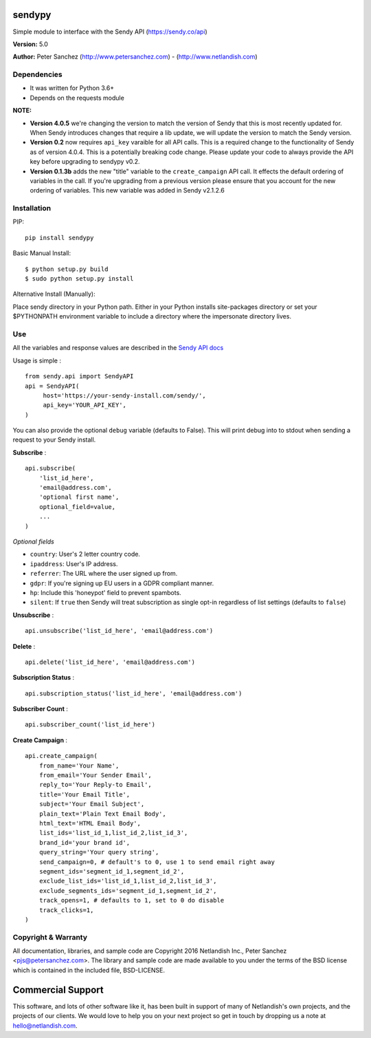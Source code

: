 sendypy |nlshield|
------------------

Simple module to interface with the Sendy API (https://sendy.co/api)

**Version:** 5.0

**Author:** Peter Sanchez (http://www.petersanchez.com) -
(http://www.netlandish.com)

Dependencies
============

-  It was written for Python 3.6+
-  Depends on the requests module

**NOTE:**

-  **Version 4.0.5** we're changing the version to match the version of
   Sendy that this is most recently updated for. When Sendy introduces
   changes that require a lib update, we will update the version to
   match the Sendy version.
-  **Version 0.2** now requires ``api_key`` varaible for all API calls.
   This is a required change to the functionality of Sendy as of version
   4.0.4. This is a potentially breaking code change. Please update your
   code to always provide the API key before upgrading to sendypy v0.2.
-  **Version 0.1.3b** adds the new "title" variable to the
   ``create_campaign`` API call. It effects the default ordering of
   variables in the call. If you're upgrading from a previous version
   please ensure that you account for the new ordering of variables.
   This new variable was added in Sendy v2.1.2.6

Installation
============

PIP:

::

    pip install sendypy

Basic Manual Install:

::

    $ python setup.py build
    $ sudo python setup.py install

Alternative Install (Manually):

Place sendy directory in your Python path. Either in your Python
installs site-packages directory or set your $PYTHONPATH environment
variable to include a directory where the impersonate directory lives.

Use
===

All the variables and response values are described in the `Sendy API
docs <https://sendy.co/api>`__

Usage is simple :

::

    from sendy.api import SendyAPI
    api = SendyAPI(
         host='https://your-sendy-install.com/sendy/',
         api_key='YOUR_API_KEY',
    )

You can also provide the optional ``debug`` variable (defaults to
False). This will print debug into to stdout when sending a request to
your Sendy install.

**Subscribe** :

::

    api.subscribe(
        'list_id_here',
        'email@address.com',
        'optional first name',
        optional_field=value,
        ...
    )

*Optional fields*

-  ``country``: User's 2 letter country code.
-  ``ipaddress``: User's IP address.
-  ``referrer``: The URL where the user signed up from.
-  ``gdpr``: If you're signing up EU users in a GDPR compliant manner.
-  ``hp``: Include this 'honeypot' field to prevent spambots.
-  ``silent``: If ``true`` then Sendy will treat subscription as single
   opt-in regardless of list settings (defaults to ``false``)

**Unsubscribe** :

::

    api.unsubscribe('list_id_here', 'email@address.com')

**Delete** :

::

    api.delete('list_id_here', 'email@address.com')

**Subscription Status** :

::

    api.subscription_status('list_id_here', 'email@address.com')

**Subscriber Count** :

::

    api.subscriber_count('list_id_here')

**Create Campaign** :

::

    api.create_campaign(
        from_name='Your Name',
        from_email='Your Sender Email',
        reply_to='Your Reply-to Email',
        title='Your Email Title',
        subject='Your Email Subject',
        plain_text='Plain Text Email Body',
        html_text='HTML Email Body',
        list_ids='list_id_1,list_id_2,list_id_3',
        brand_id='your brand id',
        query_string='Your query string',
        send_campaign=0, # default's to 0, use 1 to send email right away
        segment_ids='segment_id_1,segment_id_2',
        exclude_list_ids='list_id_1,list_id_2,list_id_3',
        exclude_segments_ids='segment_id_1,segment_id_2',
        track_opens=1, # defaults to 1, set to 0 do disable
        track_clicks=1, 
    )

Copyright & Warranty
====================

All documentation, libraries, and sample code are Copyright 2016
Netlandish Inc., Peter Sanchez <pjs@petersanchez.com>. The library and
sample code are made available to you under the terms of the BSD license
which is contained in the included file, BSD-LICENSE.

Commercial Support
------------------

This software, and lots of other software like it, has been built in
support of many of Netlandish's own projects, and the projects of our
clients. We would love to help you on your next project so get in touch
by dropping us a note at hello@netlandish.com.

.. |nlshield| image:: https://img.shields.io/badge/100%25-Netlandish-blue.svg?style=square-flat
   :target: http://www.netlandish.com
